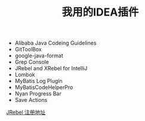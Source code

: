 #+TITLE: 我用的IDEA插件

+ Alibaba Java Codeing Guidelines 
+ GitToolBox
+ google-java-format
+ Grep Console
+ JRebel and XRebel for IntelliJ
+ Lombok
+ MyBatis Log Plugin
+ MyBatisCodeHelperPro
+ Nyan Progress Bar
+ Save Actions 

[[https://jrebel.qekang.com/][JRebel 注册地址]]


